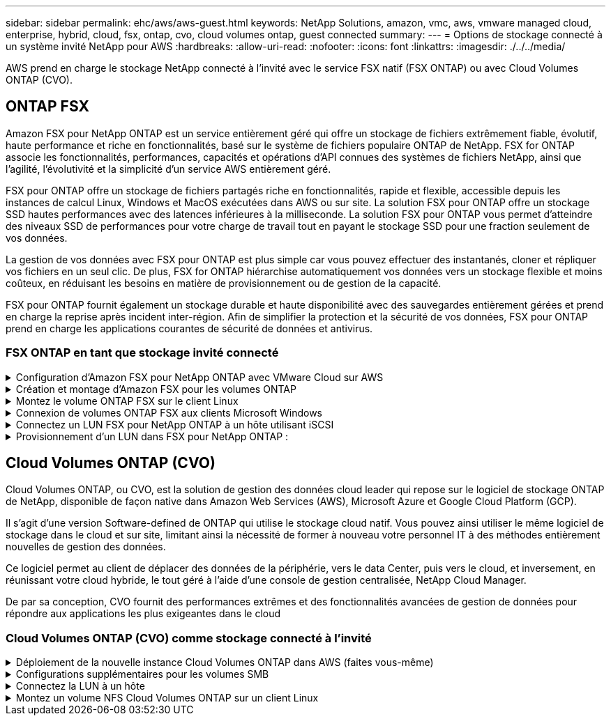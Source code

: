 ---
sidebar: sidebar 
permalink: ehc/aws/aws-guest.html 
keywords: NetApp Solutions, amazon, vmc, aws, vmware managed cloud, enterprise, hybrid, cloud, fsx, ontap, cvo, cloud volumes ontap, guest connected 
summary:  
---
= Options de stockage connecté à un système invité NetApp pour AWS
:hardbreaks:
:allow-uri-read: 
:nofooter: 
:icons: font
:linkattrs: 
:imagesdir: ./../../media/


[role="lead"]
AWS prend en charge le stockage NetApp connecté à l'invité avec le service FSX natif (FSX ONTAP) ou avec Cloud Volumes ONTAP (CVO).



== ONTAP FSX

Amazon FSX pour NetApp ONTAP est un service entièrement géré qui offre un stockage de fichiers extrêmement fiable, évolutif, haute performance et riche en fonctionnalités, basé sur le système de fichiers populaire ONTAP de NetApp. FSX for ONTAP associe les fonctionnalités, performances, capacités et opérations d'API connues des systèmes de fichiers NetApp, ainsi que l'agilité, l'évolutivité et la simplicité d'un service AWS entièrement géré.

FSX pour ONTAP offre un stockage de fichiers partagés riche en fonctionnalités, rapide et flexible, accessible depuis les instances de calcul Linux, Windows et MacOS exécutées dans AWS ou sur site. La solution FSX pour ONTAP offre un stockage SSD hautes performances avec des latences inférieures à la milliseconde. La solution FSX pour ONTAP vous permet d'atteindre des niveaux SSD de performances pour votre charge de travail tout en payant le stockage SSD pour une fraction seulement de vos données.

La gestion de vos données avec FSX pour ONTAP est plus simple car vous pouvez effectuer des instantanés, cloner et répliquer vos fichiers en un seul clic. De plus, FSX for ONTAP hiérarchise automatiquement vos données vers un stockage flexible et moins coûteux, en réduisant les besoins en matière de provisionnement ou de gestion de la capacité.

FSX pour ONTAP fournit également un stockage durable et haute disponibilité avec des sauvegardes entièrement gérées et prend en charge la reprise après incident inter-région. Afin de simplifier la protection et la sécurité de vos données, FSX pour ONTAP prend en charge les applications courantes de sécurité de données et antivirus.



=== FSX ONTAP en tant que stockage invité connecté

.Configuration d'Amazon FSX pour NetApp ONTAP avec VMware Cloud sur AWS
[%collapsible]
====
Amazon FSX pour NetApp ONTAP Files partages et LUN peuvent être montés depuis les machines virtuelles créées dans l'environnement VMware SDDC au sein de VMware Cloud au sein d'AWS. Les volumes peuvent également être montés sur le client Linux et mappés sur le client Windows à l'aide du protocole NFS ou SMB. Les LUN sont accessibles sur les clients Linux ou Windows sous forme de périphériques de bloc lorsqu'ils sont montés sur iSCSI. Vous pouvez configurer rapidement Amazon FSX pour le système de fichiers NetApp ONTAP en procédant comme suit.


NOTE: Amazon FSX pour NetApp ONTAP et VMware Cloud sur AWS doivent se trouver dans la même zone de disponibilité afin d'améliorer les performances et d'éviter les frais de transfert de données entre les zones de disponibilité.

====
.Création et montage d'Amazon FSX pour les volumes ONTAP
[%collapsible]
====
Pour créer et monter un système de fichiers Amazon FSX pour NetApp ONTAP, procédez comme suit :

. Ouvrez le link:https://console.aws.amazon.com/fsx/["Console Amazon FSX"] Et choisissez Créer un système de fichiers pour démarrer l'assistant de création de système de fichiers.
. Sur la page Select File System Type, choisissez Amazon FSX pour NetApp ONTAP, puis cliquez sur Next. La page Créer un système de fichiers s'affiche.
+
image:aws-fsx-guest-1.png[""]

. Dans la section mise en réseau, pour le cloud privé virtuel (VPC), choisissez le VPC (Virtual Private Cloud) approprié et les sous-réseaux préférés, ainsi que la table de routage. Dans ce cas, vmcfsx2.vpc est sélectionné dans la liste déroulante.
+
image:aws-fsx-guest-2.png[""]

. Pour la méthode de création, choisissez création standard. Vous pouvez également choisir création rapide, mais ce document utilise l'option création standard.
+
image:aws-fsx-guest-3.png[""]

. Dans la section mise en réseau, pour le cloud privé virtuel (VPC), choisissez le VPC (Virtual Private Cloud) approprié et les sous-réseaux préférés, ainsi que la table de routage. Dans ce cas, vmcfsx2.vpc est sélectionné dans la liste déroulante.
+
image:aws-fsx-guest-4.png[""]

+

NOTE: Dans la section mise en réseau, pour le cloud privé virtuel (VPC), choisissez le VPC (Virtual Private Cloud) approprié et les sous-réseaux préférés, ainsi que la table de routage. Dans ce cas, vmcfsx2.vpc est sélectionné dans la liste déroulante.

. Dans la section sécurité et chiffrement, pour la clé de chiffrement, choisissez la clé de chiffrement AWS Key Management Service (KMS AWS) qui protège les données du système de fichiers au repos. Pour le mot de passe administrateur système de fichiers, entrez un mot de passe sécurisé pour l'utilisateur fsxadmin.
+
image:aws-fsx-guest-5.png[""]

. Sous l'ordinateur virtuel et spécifiez le mot de passe à utiliser avec vsadmin pour administrer le ONTAP via les API REST ou l'interface de ligne de commande. Si aucun mot de passe n'est spécifié, un utilisateur fsxadmin peut être utilisé pour administrer la SVM. Dans la section Active Directory, veillez à joindre Active Directory au SVM pour le provisionnement des partages SMB. Dans la section Configuration de Storage Virtual machine par défaut, indiquez un nom pour le stockage dans cette validation, les partages SMB sont provisionnés à l'aide d'un domaine Active Directory autogéré.
+
image:aws-fsx-guest-6.png[""]

. Dans la section Configuration du volume par défaut, spécifiez le nom et la taille du volume. Il s'agit d'un volume NFS. Pour l'efficacité du stockage, choisissez activé pour activer les fonctionnalités d'efficacité du stockage ONTAP (compression, déduplication et compaction) ou désactivez-les.
+
image:aws-fsx-guest-7.png[""]

. Vérifiez la configuration du système de fichiers indiquée sur la page Créer un système de fichiers.
. Cliquez sur Créer un système de fichiers.
+
image:aws-fsx-guest-8.png[""]
image:aws-fsx-guest-9.png[""]
image:aws-fsx-guest-10.png[""]



Pour plus d'informations, reportez-vous à la section link:https://docs.aws.amazon.com/fsx/latest/ONTAPGuide/getting-started.html["Mise en route avec Amazon FSX pour NetApp ONTAP"].

Une fois le système de fichiers créé comme ci-dessus, créez le volume avec la taille et le protocole requis.

. Ouvrez le link:https://console.aws.amazon.com/fsx/["Console Amazon FSX"].
. Dans le volet de navigation de gauche, choisissez systèmes de fichiers, puis choisissez le système de fichiers ONTAP pour lequel vous souhaitez créer un volume.
. Sélectionnez l'onglet volumes.
. Sélectionnez l'onglet Créer un volume.
. La boîte de dialogue Créer un volume s'affiche.


À des fins de démonstration, un volume NFS est créé dans cette section, sur laquelle il peut être facilement monté sur des machines virtuelles qui s'exécutent sur VMware Cloud sur AWS. nfsdemovol01 est créé comme décrit ci-dessous :

image:aws-fsx-guest-11.png[""]

====
.Montez le volume ONTAP FSX sur le client Linux
[%collapsible]
====
Pour monter le volume ONTAP FSX créé à l'étape précédente. Depuis les VM Linux dans VMC sur AWS SDDC, effectuez les opérations suivantes :

. Connectez-vous à l'instance Linux désignée.
. Ouvrez un terminal sur l'instance à l'aide de Secure Shell (SSH) et connectez-vous avec les informations d'identification appropriées.
. Créer un répertoire pour le point de montage du volume avec la commande suivante :
+
 $ sudo mkdir /fsx/nfsdemovol01
. Montez le volume NFS Amazon FSX pour NetApp ONTAP dans le répertoire créé à l'étape précédente.
+
 sudo mount -t nfs nfsvers=4.1,198.19.254.239:/nfsdemovol01 /fsx/nfsdemovol01
+
image:aws-fsx-guest-20.png[""]

. Une fois exécutée, exécutez la commande df pour valider le montage.
+
image:aws-fsx-guest-21.png[""]




====
.Connexion de volumes ONTAP FSX aux clients Microsoft Windows
[%collapsible]
====
Pour gérer et mapper des partages de fichiers sur un système de fichiers Amazon FSX, l'interface graphique dossiers partagés doit être utilisée.

. Ouvrez le menu Démarrer et exécutez fsmgmt.msc en utilisant Exécuter en tant qu'administrateur. Cette opération ouvre l'outil GUI dossiers partagés.
. Cliquez sur action > toutes les tâches et choisissez connexion à un autre ordinateur.
. Pour un autre ordinateur, entrez le nom DNS de la machine virtuelle de stockage (SVM). Par exemple, FSXSMBTESTIN01.FSXTESTING.LOCAL est utilisé dans cet exemple.
+

NOTE: TP recherchez le nom DNS du SVM sur la console Amazon FSX, choisissez Storage Virtual machines, choisissez SVM, puis faites défiler jusqu'aux terminaux pour trouver le nom DNS SMB. Cliquez sur OK. Le système de fichiers Amazon FSX s'affiche dans la liste des dossiers partagés.

+
image:aws-fsx-guest-22.png[""]

. Dans l'outil dossiers partagés, choisissez partages dans le volet gauche pour afficher les partages actifs pour le système de fichiers Amazon FSX.
+
image:aws-fsx-guest-23.png[""]

. Choisissez un nouveau partage et suivez l'assistant Créer un dossier partagé.
+
image:aws-fsx-guest-24.png[""]
image:aws-fsx-guest-25.png[""]

+
Pour en savoir plus sur la création et la gestion de partages SMB sur un système de fichiers Amazon FSX, reportez-vous à la section link:https://docs.aws.amazon.com/fsx/latest/ONTAPGuide/create-smb-shares.html["Création de partages SMB"].

. Une fois la connectivité en place, le partage SMB peut être connecté et utilisé pour les données d'application. Pour ce faire, copiez le chemin du partage et utilisez l'option Map Network Drive pour monter le volume sur la machine virtuelle exécutée sur VMware Cloud sur le SDDC AWS.
+
image:aws-fsx-guest-26.png[""]



====
.Connectez un LUN FSX pour NetApp ONTAP à un hôte utilisant iSCSI
[%collapsible]
====

Le trafic iSCSI pour FSX traverse la passerelle de transit VMware Transit Connect/AWS via les routes fournies dans la section précédente. Pour configurer un LUN dans Amazon FSX pour NetApp ONTAP, suivez la documentation qui s'y trouve link:https://docs.aws.amazon.com/fsx/latest/ONTAPGuide/supported-fsx-clients.html["ici"].

Sur les clients Linux, assurez-vous que le démon iSCSI est en cours d'exécution. Une fois les LUN provisionnées, reportez-vous aux conseils détaillés sur la configuration iSCSI avec Ubuntu (par exemple) link:https://ubuntu.com/server/docs/service-iscsi["ici"].

Dans ce document, la connexion du LUN iSCSI à un hôte Windows est décrite ci-dessous :

====
.Provisionnement d'un LUN dans FSX pour NetApp ONTAP :
[%collapsible]
====
. Accédez à l'interface de ligne de commande de NetApp ONTAP à l'aide du port de gestion du système FSX pour le système de fichiers ONTAP.
. Créer les LUN avec la taille requise, comme indiqué dans la sortie du dimensionnement.
+
 FsxId040eacc5d0ac31017::> lun create -vserver vmcfsxval2svm -volume nimfsxscsivol -lun nimofsxlun01 -size 5gb -ostype windows -space-reserve enabled
+
Dans cet exemple, nous avons créé une LUN de taille 5g (5368709120).

. Créez les igroups nécessaires pour contrôler quels hôtes ont accès à des LUN spécifiques.
+
[listing]
----
FsxId040eacc5d0ac31017::> igroup create -vserver vmcfsxval2svm -igroup winIG -protocol iscsi -ostype windows -initiator iqn.1991-05.com.microsoft:vmcdc01.fsxtesting.local

FsxId040eacc5d0ac31017::> igroup show

Vserver   Igroup       Protocol OS Type  Initiators

--------- ------------ -------- -------- ------------------------------------

vmcfsxval2svm

          ubuntu01     iscsi    linux    iqn.2021-10.com.ubuntu:01:initiator01

vmcfsxval2svm

          winIG        iscsi    windows  iqn.1991-05.com.microsoft:vmcdc01.fsxtesting.local
----
+
Deux entrées ont été affichées.

. Mappez les LUN sur des igroups à l'aide de la commande suivante :
+
[listing]
----
FsxId040eacc5d0ac31017::> lun map -vserver vmcfsxval2svm -path /vol/nimfsxscsivol/nimofsxlun01 -igroup winIG

FsxId040eacc5d0ac31017::> lun show

Vserver   Path                            State   Mapped   Type        Size

--------- ------------------------------- ------- -------- -------- --------

vmcfsxval2svm

          /vol/blocktest01/lun01          online  mapped   linux         5GB

vmcfsxval2svm

          /vol/nimfsxscsivol/nimofsxlun01 online  mapped   windows       5GB
----
+
Deux entrées ont été affichées.

. Connectez le nouveau LUN provisionné à une machine virtuelle Windows :
+
Pour connecter le nouveau LUN tor à un hôte Windows résidant sur le cloud VMware dans AWS SDDC, effectuez les opérations suivantes :

+
.. RDP sur la machine virtuelle Windows hébergée sur le SDDC VMware Cloud pour AWS.
.. Accédez à Server Manager > Tableau de bord > Outils > initiateur iSCSI pour ouvrir la boîte de dialogue Propriétés de l'initiateur iSCSI.
.. Dans l'onglet découverte, cliquez sur Discover Portal ou Add Portal, puis entrez l'adresse IP du port cible iSCSI.
.. Dans l'onglet cibles, sélectionnez la cible découverte, puis cliquez sur connexion ou connexion.
.. Sélectionnez Activer Multipath, puis sélectionnez “Restaurer automatiquement cette connexion au démarrage de l’ordinateur” ou “Ajouter cette connexion à la liste des cibles favorites”. Cliquez sur Avancé.
+

NOTE: L'hôte Windows doit disposer d'une connexion iSCSI à chaque nœud du cluster. Le DSM natif sélectionne les meilleurs chemins d'accès à utiliser.

+
image:aws-fsx-guest-30.png[""]





Les LUN de la machine virtuelle de stockage (SVM) apparaissent sous forme de disques pour l'hôte Windows. Les nouveaux disques ajoutés ne sont pas automatiquement découverts par l'hôte. Déclencher une nouvelle analyse manuelle pour détecter les disques en procédant comme suit :

. Ouvrez l'utilitaire de gestion de l'ordinateur Windows : Démarrer > Outils d'administration > gestion de l'ordinateur.
. Développez le nœud stockage dans l'arborescence de navigation.
. Cliquez sur gestion des disques.
. Cliquez sur action > Rescan Disks.
+
image:aws-fsx-guest-31.png[""]



Lorsqu'un nouvel LUN est accédé pour la première fois par l'hôte Windows, il n'a pas de partition ni de système de fichiers. Initialisez la LUN et, éventuellement, formatez-la avec un système de fichiers en effectuant la procédure suivante :

. Démarrez Windows Disk Management.
. Cliquez avec le bouton droit de la souris sur la LUN, puis sélectionnez le type de disque ou de partition requis.
. Suivez les instructions de l'assistant. Dans cet exemple, le lecteur F: Est monté.
+
image:aws-fsx-guest-32.png[""]



====


== Cloud Volumes ONTAP (CVO)

Cloud Volumes ONTAP, ou CVO, est la solution de gestion des données cloud leader qui repose sur le logiciel de stockage ONTAP de NetApp, disponible de façon native dans Amazon Web Services (AWS), Microsoft Azure et Google Cloud Platform (GCP).

Il s'agit d'une version Software-defined de ONTAP qui utilise le stockage cloud natif. Vous pouvez ainsi utiliser le même logiciel de stockage dans le cloud et sur site, limitant ainsi la nécessité de former à nouveau votre personnel IT à des méthodes entièrement nouvelles de gestion des données.

Ce logiciel permet au client de déplacer des données de la périphérie, vers le data Center, puis vers le cloud, et inversement, en réunissant votre cloud hybride, le tout géré à l'aide d'une console de gestion centralisée, NetApp Cloud Manager.

De par sa conception, CVO fournit des performances extrêmes et des fonctionnalités avancées de gestion de données pour répondre aux applications les plus exigeantes dans le cloud



=== Cloud Volumes ONTAP (CVO) comme stockage connecté à l'invité

.Déploiement de la nouvelle instance Cloud Volumes ONTAP dans AWS (faites vous-même)
[%collapsible]
====
Les partages et les LUN Cloud Volumes ONTAP peuvent être montés sur les VM créées dans le cloud VMware dans un environnement SDDC d'AWS. Les volumes peuvent également être montés sur des clients Windows Linux natifs d'AWS VM, et les LUN sont accessibles sur des clients Linux ou Windows en tant que périphériques de blocs lorsqu'ils sont montés sur iSCSI, car Cloud Volumes ONTAP prend en charge les protocoles iSCSI, SMB et NFS. Les volumes Cloud Volumes ONTAP peuvent être configurés en quelques étapes simples.

Pour répliquer des volumes depuis un environnement sur site vers le cloud à des fins de reprise d'activité ou de migration, établissez une connectivité réseau vers AWS à l'aide d'un VPN site à site ou de DirectConnect. La réplication des données entre les sites et Cloud Volumes ONTAP n'est pas traitée dans ce document. Pour répliquer les données entre les systèmes Cloud Volumes ONTAP et sur site, consultez la section link:https://docs.netapp.com/us-en/occm/task_replicating_data.html#setting-up-data-replication-between-systems["Configuration de la réplication des données entre les systèmes"].


NOTE: Utilisez le link:https://cloud.netapp.com/cvo-sizer["Plus outil de dimensionnement Cloud Volumes ONTAP"] Pour dimensionner précisément les instances Cloud Volumes ONTAP. Surveillez également les performances sur site pour les utiliser comme entrées dans le dimensionnement Cloud Volumes ONTAP.

. Connectez-vous à NetApp Cloud Central ; l'écran Fabric View s'affiche. Localisez l'onglet Cloud Volumes ONTAP et sélectionnez accéder à Cloud Manager. Une fois connecté, l'écran Canvas s'affiche.
+
image:aws-cvo-guest-1.png[""]

. Sur la page d'accueil de Cloud Manager, cliquez sur Add a Working Environment, puis sélectionnez AWS comme cloud et le type de configuration système.
+
image:aws-cvo-guest-2.png[""]

. Fournissez les détails de l'environnement à créer, y compris le nom de l'environnement et les identifiants d'administrateur. Cliquez sur Continuer .
+
image:aws-cvo-guest-3.png[""]

. Sélectionnez les services d'extension pour le déploiement Cloud Volumes ONTAP, notamment Cloud Data Sense, Cloud Backup et Cloud Insights. Cliquez sur Continuer .
+
image:aws-cvo-guest-4.png[""]

. Sur la page modèles de déploiement HA, choisissez la configuration plusieurs zones de disponibilité.
+
image:aws-cvo-guest-5.png[""]

. Sur la page région et VPC, entrez les informations du réseau, puis cliquez sur Continuer.
+
image:aws-cvo-guest-6.png[""]

. Sur la page Connectivité et authentification SSH, choisissez les méthodes de connexion pour la paire HA et le médiateur.
+
image:aws-cvo-guest-7.png[""]

. Spécifiez les adresses IP flottantes, puis cliquez sur Continuer.
+
image:aws-cvo-guest-8.png[""]

. Sélectionnez les tables de routage appropriées pour inclure des routes vers les adresses IP flottantes, puis cliquez sur Continuer.
+
image:aws-cvo-guest-9.png[""]

. Sur la page chiffrement des données, choisissez le chiffrement géré par AWS.
+
image:aws-cvo-guest-10.png[""]

. Sélectionnez l'option de licence : paiement à l'utilisation ou BYOL pour l'utilisation d'une licence existante. Dans cet exemple, l'option paiement à l'utilisation est utilisée.
+
image:aws-cvo-guest-11.png[""]

. Sélectionnez parmi plusieurs packages préconfigurés disponibles en fonction du type de workload à déployer sur les machines virtuelles exécutées sur le cloud VMware sur AWS SDDC.
+
image:aws-cvo-guest-12.png[""]

. Sur la page révision et approbation, vérifiez et confirmez les sélections.pour créer l'instance Cloud Volumes ONTAP, cliquez sur Go.
+
image:aws-cvo-guest-13.png[""]

. Une fois Cloud Volumes ONTAP provisionné, il apparaît dans les environnements de travail sur la page Canvas.
+
image:aws-cvo-guest-14.png[""]



====
.Configurations supplémentaires pour les volumes SMB
[%collapsible]
====
. Une fois l'environnement de travail prêt, assurez-vous que le serveur CIFS est configuré avec les paramètres de configuration DNS et Active Directory appropriés. Cette étape est requise avant de pouvoir créer le volume SMB.
+
image:aws-cvo-guest-20.png[""]

. Sélectionnez l'instance CVO pour créer le volume, puis cliquez sur l'option Create Volume. Choisissez la taille appropriée et Cloud Manager choisit l'agrégat contenant ou utilisez un mécanisme d'allocation avancée pour placer sur un agrégat spécifique. Pour cette démonstration, SMB est sélectionné comme protocole.
+
image:aws-cvo-guest-21.png[""]

. Une fois le volume provisionné, celui-ci est disponible sous le volet volumes. Comme un partage CIFS est provisionné, vous devez donner à vos utilisateurs ou groupes une autorisation aux fichiers et dossiers et vérifier que ces utilisateurs peuvent accéder au partage et créer un fichier.
+
image:aws-cvo-guest-22.png[""]

. Une fois le volume créé, utilisez la commande mount pour vous connecter au partage à partir de la machine virtuelle exécutée sur VMware Cloud dans les hôtes SDDC AWS.
. Copiez le chemin suivant et utilisez l'option Map Network Drive pour monter le volume sur la machine virtuelle exécutée sur VMware Cloud dans AWS SDDC.
+
image:aws-cvo-guest-23.png[""]
image:aws-cvo-guest-24.png[""]



====
.Connectez la LUN à un hôte
[%collapsible]
====
Pour connecter le LUN Cloud Volumes ONTAP à un hôte, procédez comme suit :

. Sur la page Canvas de Cloud Manager, double-cliquez sur l'environnement de travail Cloud Volumes ONTAP pour créer et gérer des volumes.
. Cliquez sur Ajouter un volume > Nouveau volume, sélectionnez iSCSI, puis cliquez sur Créer un groupe d'initiateurs. Cliquez sur Continuer .
+
image:aws-cvo-guest-30.png[""]
image:aws-cvo-guest-31.png[""]

. Une fois le volume provisionné, sélectionnez le volume, puis cliquez sur IQN cible. Pour copier le nom qualifié iSCSI (IQN), cliquez sur Copier. Configurez une connexion iSCSI de l'hôte vers le LUN.


Pour appliquer la même opération à l'hôte résidant sur le SDDC VMware Cloud basé sur AWS, effectuez les opérations suivantes :

. RDP vers la VM hébergée sur VMware Cloud sur AWS.
. Ouvrez la boîte de dialogue Propriétés de l'initiateur iSCSI : Gestionnaire de serveur > Tableau de bord > Outils > initiateur iSCSI.
. Dans l'onglet découverte, cliquez sur Discover Portal ou Add Portal, puis entrez l'adresse IP du port cible iSCSI.
. Dans l'onglet cibles, sélectionnez la cible découverte, puis cliquez sur connexion ou connexion.
. Sélectionnez Activer Multipath, puis sélectionnez Restaurer automatiquement cette connexion au démarrage de l'ordinateur ou Ajouter cette connexion à la liste des cibles favorites. Cliquez sur Avancé.



NOTE: L'hôte Windows doit disposer d'une connexion iSCSI à chaque nœud du cluster. Le DSM natif sélectionne les meilleurs chemins d'accès à utiliser.

+image:aws-cvo-guest-32.png[""]

Les LUN du SVM apparaissent comme des disques vers l'hôte Windows. Les nouveaux disques ajoutés ne sont pas automatiquement découverts par l'hôte. Déclencher une nouvelle analyse manuelle pour détecter les disques en procédant comme suit :

. Ouvrez l'utilitaire de gestion de l'ordinateur Windows : Démarrer > Outils d'administration > gestion de l'ordinateur.
. Développez le nœud stockage dans l'arborescence de navigation.
. Cliquez sur gestion des disques.
. Cliquez sur action > Rescan Disks.


image:aws-cvo-guest-33.png[""]

Lorsqu'un nouvel LUN est accédé pour la première fois par l'hôte Windows, il n'a pas de partition ni de système de fichiers. Initialiser la LUN ; et éventuellement formater la LUN avec un système de fichiers en effectuant la procédure suivante :

. Démarrez Windows Disk Management.
. Cliquez avec le bouton droit de la souris sur la LUN, puis sélectionnez le type de disque ou de partition requis.
. Suivez les instructions de l'assistant. Dans cet exemple, le lecteur F: Est monté.


image:aws-cvo-guest-34.png[""]

Sur les clients Linux, assurez-vous que le démon iSCSI est en cours d'exécution. Une fois les LUN provisionnées, reportez-vous aux instructions détaillées sur la configuration iSCSI pour votre distribution Linux. Par exemple, la configuration iSCSI Ubuntu est disponible link:https://ubuntu.com/server/docs/service-iscsi["ici"]. Pour vérifier, exécutez lsblk cmd à partir du shell.

====
.Montez un volume NFS Cloud Volumes ONTAP sur un client Linux
[%collapsible]
====
Pour monter le système de fichiers Cloud Volumes ONTAP (DIY) depuis des VM dans le VMC sur le SDDC AWS, effectuez la procédure suivante :

. Connectez-vous à l'instance Linux désignée.
. Ouvrez un terminal sur l'instance à l'aide du shell sécurisé (SSH) et connectez-vous avec les informations d'identification appropriées.
. Créer un répertoire pour le point de montage du volume avec la commande suivante.
+
 $ sudo mkdir /fsxcvotesting01/nfsdemovol01
. Montez le volume NFS Amazon FSX pour NetApp ONTAP dans le répertoire créé à l'étape précédente.
+
 sudo mount -t nfs nfsvers=4.1,172.16.0.2:/nfsdemovol01 /fsxcvotesting01/nfsdemovol01


image:aws-cvo-guest-40.png[""]
image:aws-cvo-guest-41.png[""]

====